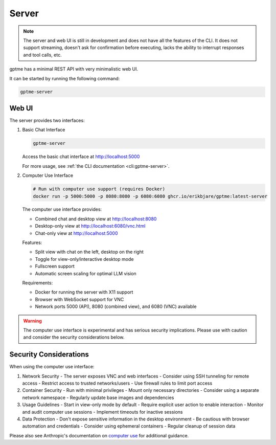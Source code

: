 Server
======

.. note::
   The server and web UI is still in development and does not have all the features of the CLI.
   It does not support streaming, doesn't ask for confirmation before executing, lacks the ability to interrupt responses and tool calls, etc.

gptme has a minimal REST API with very minimalistic web UI.

It can be started by running the following command:

.. code-block:: bash

    gptme-server

Web UI
------

The server provides two interfaces:

1. Basic Chat Interface

   .. code-block:: bash

       gptme-server

   Access the basic chat interface at http://localhost:5000

   For more usage, see :ref:`the CLI documentation <cli:gptme-server>`.

2. Computer Use Interface

   .. code-block:: bash

       # Run with computer use support (requires Docker)
       docker run -p 5000:5000 -p 8080:8080 -p 6080:6080 ghcr.io/erikbjare/gptme:latest-server

   The computer use interface provides:

   - Combined chat and desktop view at http://localhost:8080
   - Desktop-only view at http://localhost:6080/vnc.html
   - Chat-only view at http://localhost:5000

   Features:

   - Split view with chat on the left, desktop on the right
   - Toggle for view-only/interactive desktop mode
   - Fullscreen support
   - Automatic screen scaling for optimal LLM vision

   Requirements:

   - Docker for running the server with X11 support
   - Browser with WebSocket support for VNC
   - Network ports 5000 (API), 8080 (combined view), and 6080 (VNC) available

.. warning::

   The computer use interface is experimental and has serious security implications.
   Please use with caution and consider the security considerations below.

Security Considerations
-----------------------

When using the computer use interface:

1. Network Security
   - The server exposes VNC and web interfaces
   - Consider using SSH tunneling for remote access
   - Restrict access to trusted networks/users
   - Use firewall rules to limit port access

2. Container Security
   - Run with minimal privileges
   - Mount only necessary directories
   - Consider using a separate network namespace
   - Regularly update base images and dependencies

3. Usage Guidelines
   - Start in view-only mode by default
   - Require explicit user action to enable interaction
   - Monitor and audit computer use sessions
   - Implement timeouts for inactive sessions

4. Data Protection
   - Don't expose sensitive information in the desktop environment
   - Be cautious with browser automation and credentials
   - Consider using ephemeral containers
   - Regular cleanup of session data

Please also see Anthropic's documentation on `computer use <https://docs.anthropic.com/en/docs/build-with-claude/computer-use>`_ for additional guidance.
